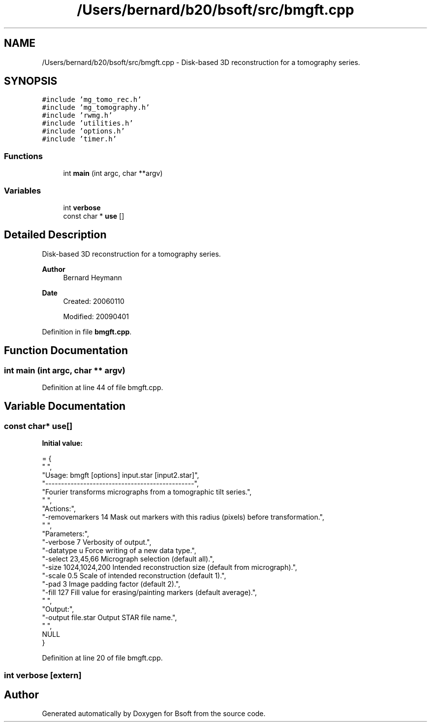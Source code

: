 .TH "/Users/bernard/b20/bsoft/src/bmgft.cpp" 3 "Wed Sep 1 2021" "Version 2.1.0" "Bsoft" \" -*- nroff -*-
.ad l
.nh
.SH NAME
/Users/bernard/b20/bsoft/src/bmgft.cpp \- Disk-based 3D reconstruction for a tomography series\&.  

.SH SYNOPSIS
.br
.PP
\fC#include 'mg_tomo_rec\&.h'\fP
.br
\fC#include 'mg_tomography\&.h'\fP
.br
\fC#include 'rwmg\&.h'\fP
.br
\fC#include 'utilities\&.h'\fP
.br
\fC#include 'options\&.h'\fP
.br
\fC#include 'timer\&.h'\fP
.br

.SS "Functions"

.in +1c
.ti -1c
.RI "int \fBmain\fP (int argc, char **argv)"
.br
.in -1c
.SS "Variables"

.in +1c
.ti -1c
.RI "int \fBverbose\fP"
.br
.ti -1c
.RI "const char * \fBuse\fP []"
.br
.in -1c
.SH "Detailed Description"
.PP 
Disk-based 3D reconstruction for a tomography series\&. 


.PP
\fBAuthor\fP
.RS 4
Bernard Heymann 
.RE
.PP
\fBDate\fP
.RS 4
Created: 20060110 
.PP
Modified: 20090401 
.RE
.PP

.PP
Definition in file \fBbmgft\&.cpp\fP\&.
.SH "Function Documentation"
.PP 
.SS "int main (int argc, char ** argv)"

.PP
Definition at line 44 of file bmgft\&.cpp\&.
.SH "Variable Documentation"
.PP 
.SS "const char* use[]"
\fBInitial value:\fP
.PP
.nf
= {
" ",
"Usage: bmgft [options] input\&.star [input2\&.star]",
"-----------------------------------------------",
"Fourier transforms micrographs from a tomographic tilt series\&.",
" ",
"Actions:",
"-removemarkers 14        Mask out markers with this radius (pixels) before transformation\&.",
" ",
"Parameters:",
"-verbose 7               Verbosity of output\&.",
"-datatype u              Force writing of a new data type\&.",
"-select 23,45,66         Micrograph selection (default all)\&.",
"-size 1024,1024,200      Intended reconstruction size (default from micrograph)\&.",
"-scale 0\&.5               Scale of intended reconstruction (default 1)\&.",
"-pad 3                   Image padding factor (default 2)\&.",
"-fill 127                Fill value for erasing/painting markers (default average)\&.",
" ",
"Output:",
"-output file\&.star        Output STAR file name\&.",
" ",
NULL
}
.fi
.PP
Definition at line 20 of file bmgft\&.cpp\&.
.SS "int verbose\fC [extern]\fP"

.SH "Author"
.PP 
Generated automatically by Doxygen for Bsoft from the source code\&.
